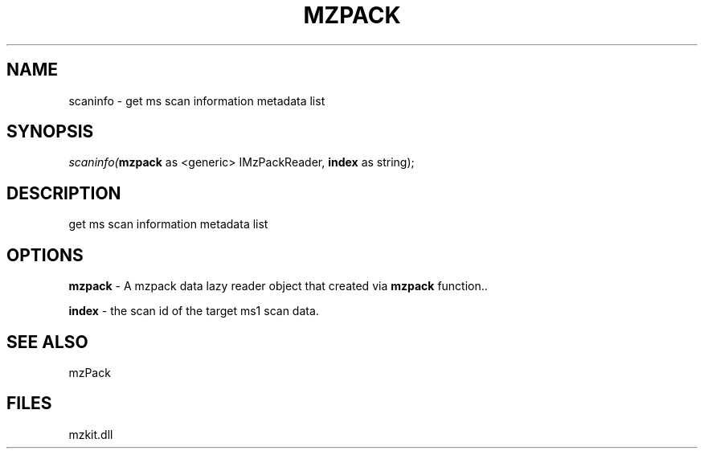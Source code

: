 .\" man page create by R# package system.
.TH MZPACK 1 2000-Jan "scaninfo" "scaninfo"
.SH NAME
scaninfo \- get ms scan information metadata list
.SH SYNOPSIS
\fIscaninfo(\fBmzpack\fR as <generic> IMzPackReader, 
\fBindex\fR as string);\fR
.SH DESCRIPTION
.PP
get ms scan information metadata list
.PP
.SH OPTIONS
.PP
\fBmzpack\fB \fR\- A mzpack data lazy reader object that created via \fBmzpack\fR function.. 
.PP
.PP
\fBindex\fB \fR\- the scan id of the target ms1 scan data. 
.PP
.SH SEE ALSO
mzPack
.SH FILES
.PP
mzkit.dll
.PP
